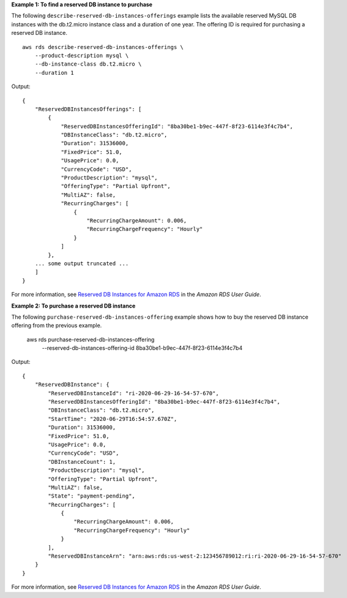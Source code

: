 **Example 1: To find a reserved DB instance to purchase**

The following ``describe-reserved-db-instances-offerings`` example lists the available reserved MySQL DB instances with the db.t2.micro instance class and a duration of one year. The offering ID is required for purchasing a reserved DB instance. ::

    aws rds describe-reserved-db-instances-offerings \
        --product-description mysql \
        --db-instance-class db.t2.micro \
        --duration 1

Output::

    {
        "ReservedDBInstancesOfferings": [
            {
                "ReservedDBInstancesOfferingId": "8ba30be1-b9ec-447f-8f23-6114e3f4c7b4",
                "DBInstanceClass": "db.t2.micro",
                "Duration": 31536000,
                "FixedPrice": 51.0,
                "UsagePrice": 0.0,
                "CurrencyCode": "USD",
                "ProductDescription": "mysql",
                "OfferingType": "Partial Upfront",
                "MultiAZ": false,
                "RecurringCharges": [
                    {
                        "RecurringChargeAmount": 0.006,
                        "RecurringChargeFrequency": "Hourly"
                    }
                ]
            },
        ... some output truncated ...
        ]
    }

For more information, see `Reserved DB Instances for Amazon RDS <https://docs.aws.amazon.com/AmazonRDS/latest/UserGuide/USER_WorkingWithReservedDBInstances.html>`__ in the *Amazon RDS User Guide*.

**Example 2: To purchase a reserved DB instance**

The following ``purchase-reserved-db-instances-offering`` example shows how to buy the reserved DB instance offering from the previous example.

    aws rds purchase-reserved-db-instances-offering \
        --reserved-db-instances-offering-id 8ba30be1-b9ec-447f-8f23-6114e3f4c7b4

Output::

    {
        "ReservedDBInstance": {
            "ReservedDBInstanceId": "ri-2020-06-29-16-54-57-670",
            "ReservedDBInstancesOfferingId": "8ba30be1-b9ec-447f-8f23-6114e3f4c7b4",
            "DBInstanceClass": "db.t2.micro",
            "StartTime": "2020-06-29T16:54:57.670Z",
            "Duration": 31536000,
            "FixedPrice": 51.0,
            "UsagePrice": 0.0,
            "CurrencyCode": "USD",
            "DBInstanceCount": 1,
            "ProductDescription": "mysql",
            "OfferingType": "Partial Upfront",
            "MultiAZ": false,
            "State": "payment-pending",
            "RecurringCharges": [
                {
                    "RecurringChargeAmount": 0.006,
                    "RecurringChargeFrequency": "Hourly"
                }
            ],
            "ReservedDBInstanceArn": "arn:aws:rds:us-west-2:123456789012:ri:ri-2020-06-29-16-54-57-670"
        }
    }

For more information, see `Reserved DB Instances for Amazon RDS <https://docs.aws.amazon.com/AmazonRDS/latest/UserGuide/USER_WorkingWithReservedDBInstances.html>`__ in the *Amazon RDS User Guide*.
